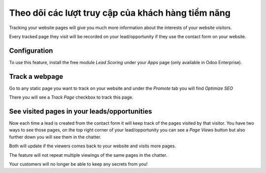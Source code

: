 =====================================================
Theo dõi các lượt truy cập của khách hàng tiềm năng
=====================================================

Tracking your website pages will give you much more information about
the interests of your website visitors.

Every tracked page they visit will be recorded on your lead/opportunity
if they use the contact form on your website.

Configuration
=============

To use this feature, install the free module *Lead Scoring* under your
*Apps* page (only available in Odoo Enterprise).

.. image:: prospect_visits/prospect_visits01.png
   :align: center

Track a webpage
===============

Go to any static page you want to track on your website and under the
*Promote* tab you will find *Optimize SEO*

.. image:: prospect_visits/prospect_visits02.png
   :align: center

There you will see a *Track Page* checkbox to track this page.

.. image:: prospect_visits/prospect_visits03.png
   :align: center

See visited pages in your leads/opportunities
=============================================

Now each time a lead is created from the contact form it will keep track
of the pages visited by that visitor. You have two ways to see those
pages, on the top right corner of your lead/opportunity you can see a
*Page Views* button but also further down you will see them in the
chatter.

Both will update if the viewers comes back to your website and visits
more pages.

.. image:: prospect_visits/prospect_visits04.png
   :align: center

.. image:: prospect_visits/prospect_visits05.png
   :align: center

The feature will not repeat multiple viewings of the same pages in the
chatter.

Your customers will no longer be able to keep any secrets from you!

